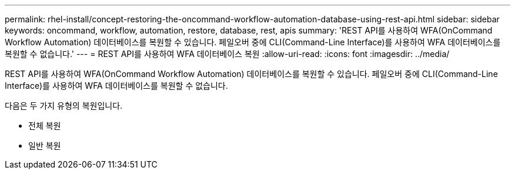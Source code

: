 ---
permalink: rhel-install/concept-restoring-the-oncommand-workflow-automation-database-using-rest-api.html 
sidebar: sidebar 
keywords: oncommand, workflow, automation, restore, database, rest, apis 
summary: 'REST API를 사용하여 WFA(OnCommand Workflow Automation) 데이터베이스를 복원할 수 있습니다. 페일오버 중에 CLI(Command-Line Interface)를 사용하여 WFA 데이터베이스를 복원할 수 없습니다.' 
---
= REST API를 사용하여 WFA 데이터베이스 복원
:allow-uri-read: 
:icons: font
:imagesdir: ../media/


[role="lead"]
REST API를 사용하여 WFA(OnCommand Workflow Automation) 데이터베이스를 복원할 수 있습니다. 페일오버 중에 CLI(Command-Line Interface)를 사용하여 WFA 데이터베이스를 복원할 수 없습니다.

다음은 두 가지 유형의 복원입니다.

* 전체 복원
* 일반 복원

